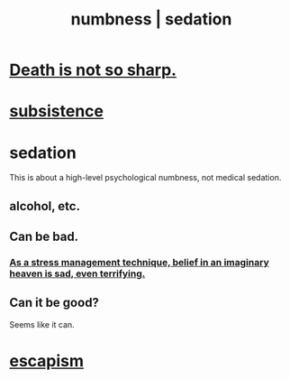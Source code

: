 :PROPERTIES:
:ID:       ee3db6a1-1143-439c-8912-10fb2a4d3b8d
:ROAM_ALIASES: numbness sedation
:END:
#+title: numbness | sedation
* [[id:a8d26591-06a2-4cbd-9fe1-068b487dd2e7][Death is not so sharp.]]
* [[id:b928ca41-2cf7-47bb-be26-2ee550574d94][subsistence]]
* sedation
  This is about a high-level psychological numbness,
  not medical sedation.
** alcohol, etc.
** Can be bad.
*** [[id:68459e09-6698-4e47-a961-067d1828513b][As a stress management technique, belief in an imaginary heaven is sad, even terrifying.]]
** Can it be good?
   Seems like it can.
* [[id:8df78d26-cbc1-4f00-abfc-d552a1cb9192][escapism]]
